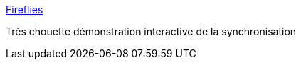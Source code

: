 :jbake-type: post
:jbake-status: published
:jbake-title: Fireflies
:jbake-tags: web,nature,interaction,_mois_mai,_année_2017
:jbake-date: 2017-05-31
:jbake-depth: ../
:jbake-uri: shaarli/1496255639000.adoc
:jbake-source: https://nicolas-delsaux.hd.free.fr/Shaarli?searchterm=http%3A%2F%2Fncase.me%2Ffireflies%2F&searchtags=web+nature+interaction+_mois_mai+_ann%C3%A9e_2017
:jbake-style: shaarli

http://ncase.me/fireflies/[Fireflies]

Très chouette démonstration interactive de la synchronisation

